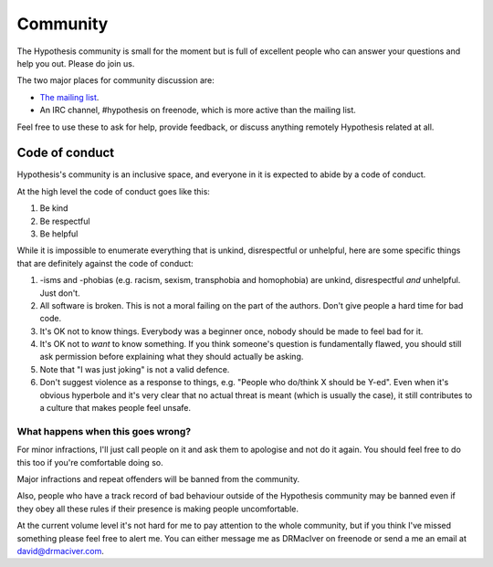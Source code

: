 =========
Community
=========

The Hypothesis community is small for the moment but is full of excellent people
who can answer your questions and help you out. Please do join us.

The two major places for community discussion are:

* `The mailing list <https://groups.google.com/forum/#!forum/hypothesis-users>`_.
* An IRC channel, #hypothesis on freenode, which is more active than the mailing list.

Feel free to use these to ask for help, provide feedback, or discuss anything remotely
Hypothesis related at all.

---------------
Code of conduct
---------------

Hypothesis's community is an inclusive space, and everyone in it is expected to abide by a code of conduct.

At the high level the code of conduct goes like this:

1. Be kind
2. Be respectful
3. Be helpful

While it is impossible to enumerate everything that is unkind, disrespectful or unhelpful, here are some specific things that are definitely against the code of conduct:

1. -isms and -phobias (e.g. racism, sexism, transphobia and homophobia) are unkind, disrespectful *and* unhelpful. Just don't.
2. All software is broken. This is not a moral failing on the part of the authors. Don't give people a hard time for bad code.
3. It's OK not to know things. Everybody was a beginner once, nobody should be made to feel bad for it.
4. It's OK not to *want* to know something. If you think someone's question is fundamentally flawed, you should still ask permission before explaining what they should actually be asking.
5. Note that "I was just joking" is not a valid defence.
6. Don't suggest violence as a response to things, e.g. "People who do/think X should be Y-ed".
   Even when it's obvious hyperbole and it's very clear that no actual threat is meant (which is usually the case),
   it still contributes to a culture that makes people feel unsafe.


What happens when this goes wrong?
~~~~~~~~~~~~~~~~~~~~~~~~~~~~~~~~~~

For minor infractions, I'll just call people on it and ask them to apologise and not do it again. You should
feel free to do this too if you're comfortable doing so.

Major infractions and repeat offenders will be banned from the community.

Also, people who have a track record of bad behaviour outside of the Hypothesis community may be banned even
if they obey all these rules if their presence is making people uncomfortable.

At the current volume level it's not hard for me to pay attention to the whole community, but if you think I've
missed something please feel free to alert me. You can either message me as DRMacIver on freenode or send a me
an email at david@drmaciver.com.
